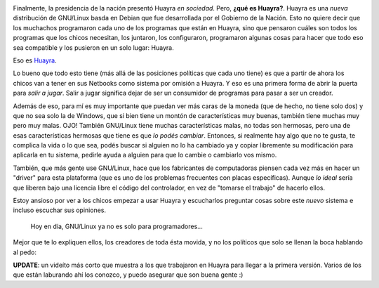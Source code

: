 .. link: 
.. description: 
.. tags: software libre, huayra
.. date: 2013/09/18 14:28:58
.. title: Huayra: el camino hacia la libertad
.. slug: huayra-el-camino-hacia-la-libertad

.. image:: http://huayra.conectarigualdad.gob.ar/sites/all/themes/vientos/images/logo-huayra-300x162.png

Finalmente, la presidencia de la nación presentó Huayra *en sociedad*. Pero,
**¿qué es Huayra?**. Huayra es una *nueva* distribución de GNU/Linux basda en
Debian que fue desarrollada por el Gobierno de la Nación. Esto no quiere decir
que los muchachos programaron cada uno de los programas que están en Huayra,
sino que pensaron cuáles son todos los programas que los chicos necesitan, los
juntaron, los configuraron, programaron algunas cosas para hacer que todo eso
sea compatible y los pusieron en un solo lugar: Huayra.

Eso es Huayra_.

Lo bueno que todo esto tiene (más allá de las posiciones políticas que cada uno
tiene) es que a partir de ahora los chicos van a tener en sus Netbooks como
sistema por omisión a Huayra. Y eso es una primera forma de abrir la puerta
para *salir a jugar*. Salir a jugar significa dejar de ser un consumidor de
programas para pasar a ser un creador.

Además de eso, para mí es muy importante que puedan ver más caras de la moneda
(que de hecho, no tiene solo dos) y que no sea solo la de Windows, que si bien
tiene un montón de características muy buenas, también tiene muchas muy pero
muy malas. OJO! También GNU/Linux tiene muchas características malas, no todas
son hermosas, pero una de esas características hermosas que tiene es que *lo
podés cambiar*. Entonces, si realmente hay algo que no te gusta, te complica la
vida o lo que sea, podés buscar si alguien no lo ha cambiado ya y copiar
libremente su modificación para aplicarla en tu sistema, pedirle ayuda a
alguien para que lo cambie o cambiarlo vos mismo.

También, que más gente use GNU/Linux, hace que los fabricantes de computadoras
piensen cada vez más en hacer un "driver" para esta plataforma (que es uno de
los problemas frecuentes con placas específicas). Aunque *lo ideal* sería que
liberen bajo una licencia libre el código del controlador, en vez de "tomarse
el trabajo" de hacerlo ellos.

Estoy ansioso por ver a los chicos empezar a usar Huayra y escucharlos
preguntar cosas sobre este *nuevo* sistema e incluso escuchar sus opiniones.

   Hoy en día, GNU/Linux ya no es solo para programadores...

Mejor que te lo expliquen ellos, los creadores de toda ésta movida, y no los
políticos que solo se llenan la boca hablando al pedo:

.. media:: http://www.youtube.com/watch?v=Y1DROkgVSw8

**UPDATE**: un videíto más corto que muestra a los que trabajaron en Huayra
para llegar a la primera versión. Varios de los que están laburando ahí los
conozco, y puedo asegurar que son buena gente :)

.. media:: http://www.youtube.com/watch?v=92Hu2EpdhkE

.. _Huayra: http://huayra.conectarigualdad.gob.ar/

